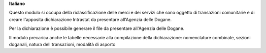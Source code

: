 **Italiano**

Questo modulo si occupa della riclassificazione delle merci e dei servizi che sono oggetto di
transazioni comunitarie e di creare l'apposita dichiarazione Intrastat da presentare all'Agenzia delle
Dogane.

Per la dichiarazione è possibile generare il file da presentare all'Agenzia delle Dogane.

Il modulo precarica anche le tabelle necessarie alla compilazione della dichiarazione:
nomenclature combinate, sezioni doganali, natura dell transazioni, modalità di asporto
